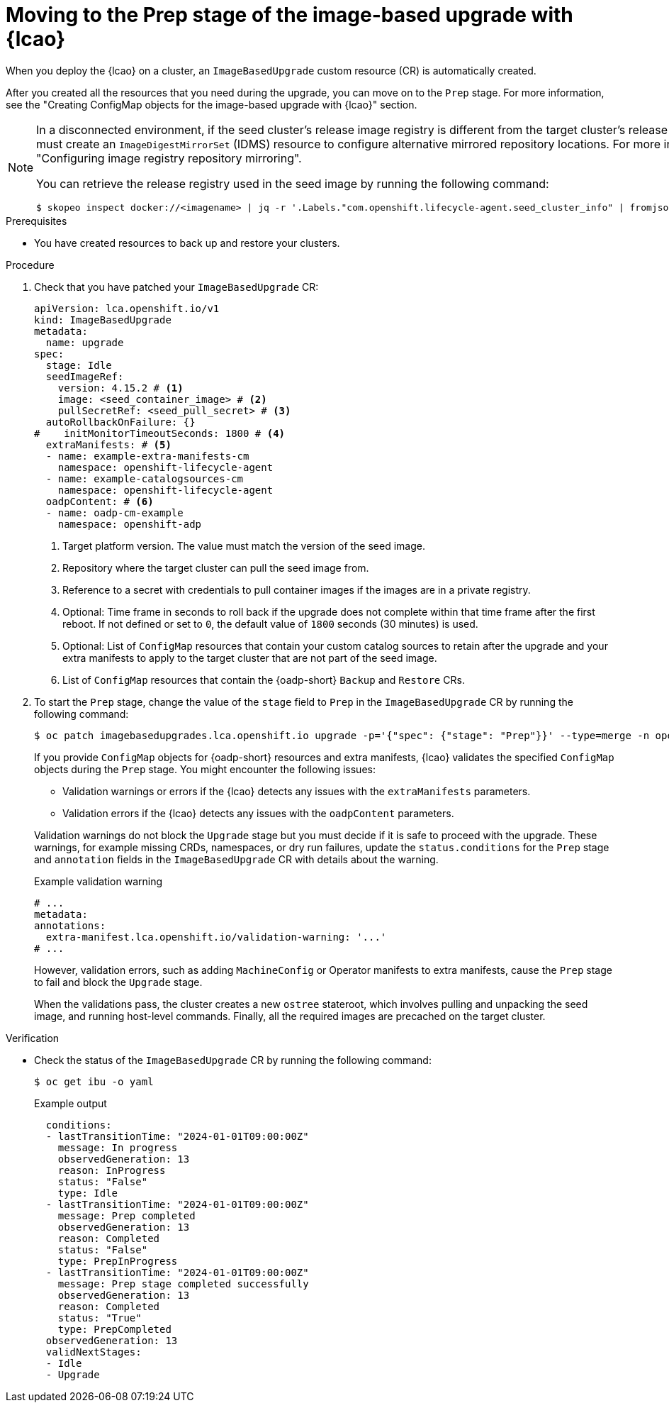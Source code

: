// Module included in the following assemblies:
// * edge_computing/image-based-upgrade/cnf-image-based-upgrade-base.adoc

:_mod-docs-content-type: PROCEDURE
[id="ztp-image-based-upgrade-prep_{context}"]
= Moving to the Prep stage of the image-based upgrade with {lcao}

When you deploy the {lcao} on a cluster, an `ImageBasedUpgrade` custom resource (CR) is automatically created.

After you created all the resources that you need during the upgrade, you can move on to the `Prep` stage.
For more information, see the "Creating ConfigMap objects for the image-based upgrade with {lcao}" section.

[NOTE]
====
In a disconnected environment, if the seed cluster's release image registry is different from the target cluster's release image registry, you must create an `ImageDigestMirrorSet` (IDMS) resource to configure alternative mirrored repository locations. For more information, see "Configuring image registry repository mirroring".

You can retrieve the release registry used in the seed image by running the following command:

[source,terminal]
----
$ skopeo inspect docker://<imagename> | jq -r '.Labels."com.openshift.lifecycle-agent.seed_cluster_info" | fromjson | .release_registry'
----
====

.Prerequisites

* You have created resources to back up and restore your clusters.

.Procedure

. Check that you have patched your `ImageBasedUpgrade` CR:
+
[source,yaml]
----
apiVersion: lca.openshift.io/v1
kind: ImageBasedUpgrade
metadata:
  name: upgrade
spec:
  stage: Idle
  seedImageRef:
    version: 4.15.2 # <1>
    image: <seed_container_image> # <2>
    pullSecretRef: <seed_pull_secret> # <3>
  autoRollbackOnFailure: {}
#    initMonitorTimeoutSeconds: 1800 # <4>
  extraManifests: # <5>
  - name: example-extra-manifests-cm
    namespace: openshift-lifecycle-agent
  - name: example-catalogsources-cm
    namespace: openshift-lifecycle-agent
  oadpContent: # <6>
  - name: oadp-cm-example
    namespace: openshift-adp
----
<1> Target platform version. The value must match the version of the seed image.
<2> Repository where the target cluster can pull the seed image from.
<3> Reference to a secret with credentials to pull container images if the images are in a private registry.
<4> Optional: Time frame in seconds to roll back if the upgrade does not complete within that time frame after the first reboot. If not defined or set to `0`, the default value of `1800` seconds (30 minutes) is used.
<5> Optional: List of `ConfigMap` resources that contain your custom catalog sources to retain after the upgrade and your extra manifests to apply to the target cluster that are not part of the seed image.
<6> List of `ConfigMap` resources that contain the {oadp-short} `Backup` and `Restore` CRs.

. To start the `Prep` stage, change the value of the `stage` field to `Prep` in the `ImageBasedUpgrade` CR by running the following command:
+
--
[source,terminal]
----
$ oc patch imagebasedupgrades.lca.openshift.io upgrade -p='{"spec": {"stage": "Prep"}}' --type=merge -n openshift-lifecycle-agent
----

If you provide `ConfigMap` objects for {oadp-short} resources and extra manifests, {lcao} validates the specified `ConfigMap` objects during the `Prep` stage.
You might encounter the following issues:

* Validation warnings or errors if the {lcao} detects any issues with the `extraManifests` parameters.
* Validation errors if the {lcao} detects any issues with the `oadpContent` parameters.

Validation warnings do not block the `Upgrade` stage but you must decide if it is safe to proceed with the upgrade.
These warnings, for example missing CRDs, namespaces, or dry run failures, update the `status.conditions` for the `Prep` stage and `annotation` fields in the `ImageBasedUpgrade` CR with details about the warning.

.Example validation warning
[source,yaml]
----
# ...
metadata:
annotations:
  extra-manifest.lca.openshift.io/validation-warning: '...'
# ...
----

However, validation errors, such as adding `MachineConfig` or Operator manifests to extra manifests, cause the `Prep` stage to fail and block the `Upgrade` stage.

When the validations pass, the cluster creates a new `ostree` stateroot, which involves pulling and unpacking the seed image, and running host-level commands.
Finally, all the required images are precached on the target cluster.
--

.Verification

* Check the status of the `ImageBasedUpgrade` CR by running the following command:
+
--
[source,terminal]
----
$ oc get ibu -o yaml
----

.Example output
[source,yaml]
----
  conditions:
  - lastTransitionTime: "2024-01-01T09:00:00Z"
    message: In progress
    observedGeneration: 13
    reason: InProgress
    status: "False"
    type: Idle
  - lastTransitionTime: "2024-01-01T09:00:00Z"
    message: Prep completed
    observedGeneration: 13
    reason: Completed
    status: "False"
    type: PrepInProgress
  - lastTransitionTime: "2024-01-01T09:00:00Z"
    message: Prep stage completed successfully
    observedGeneration: 13
    reason: Completed
    status: "True"
    type: PrepCompleted
  observedGeneration: 13
  validNextStages:
  - Idle
  - Upgrade
----
--

